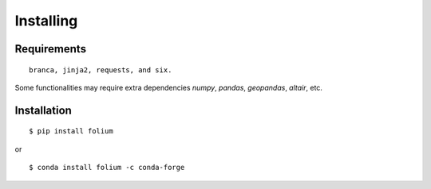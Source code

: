 Installing
==========

Requirements
------------
::

 branca, jinja2, requests, and six.

Some functionalities may require extra dependencies
`numpy`, `pandas`, `geopandas`, `altair`, etc.


Installation
------------
::

$ pip install folium

or

::

$ conda install folium -c conda-forge
